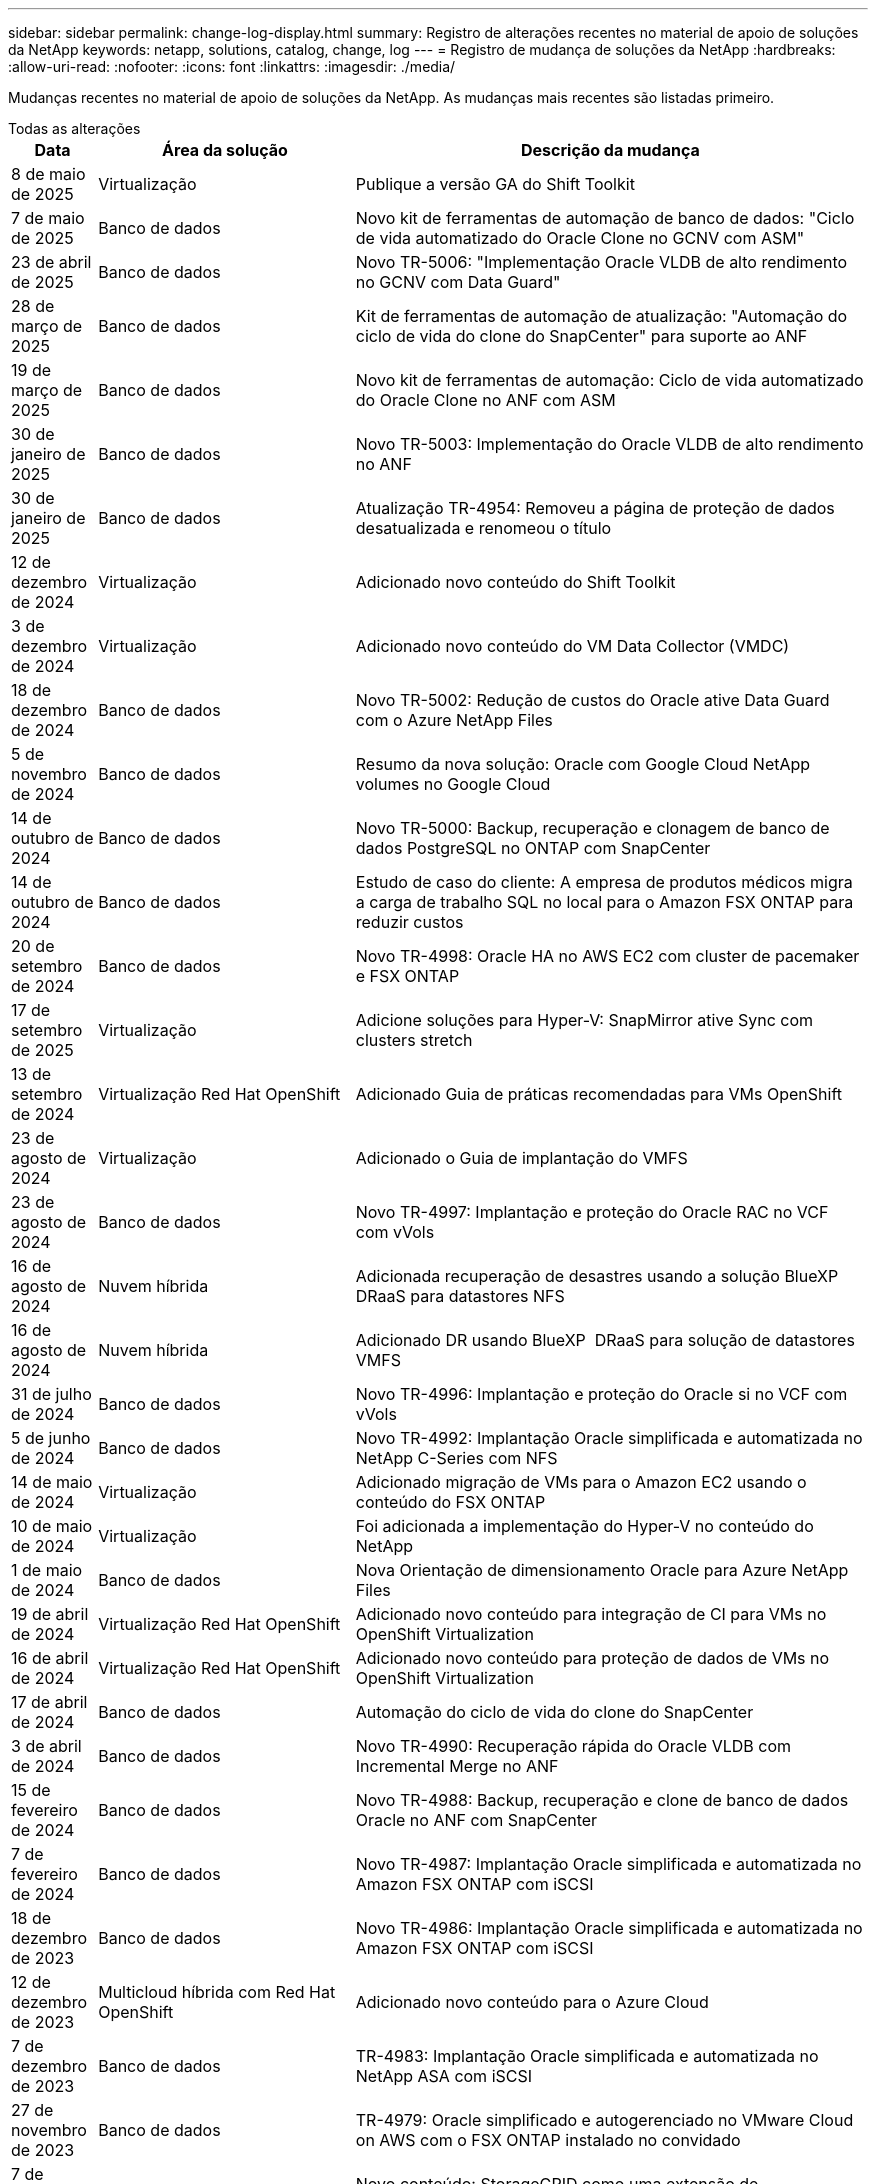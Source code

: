 ---
sidebar: sidebar 
permalink: change-log-display.html 
summary: Registro de alterações recentes no material de apoio de soluções da NetApp 
keywords: netapp, solutions, catalog, change, log 
---
= Registro de mudança de soluções da NetApp
:hardbreaks:
:allow-uri-read: 
:nofooter: 
:icons: font
:linkattrs: 
:imagesdir: ./media/


[role="lead"]
Mudanças recentes no material de apoio de soluções da NetApp. As mudanças mais recentes são listadas primeiro.

[role="tabbed-block"]
====
.Todas as alterações
--
[cols="10%, 30%, 60%"]
|===
| *Data* | *Área da solução* | *Descrição da mudança* 


| 8 de maio de 2025 | Virtualização | Publique a versão GA do Shift Toolkit 


| 7 de maio de 2025 | Banco de dados | Novo kit de ferramentas de automação de banco de dados: "Ciclo de vida automatizado do Oracle Clone no GCNV com ASM" 


| 23 de abril de 2025 | Banco de dados | Novo TR-5006: "Implementação Oracle VLDB de alto rendimento no GCNV com Data Guard" 


| 28 de março de 2025 | Banco de dados | Kit de ferramentas de automação de atualização: "Automação do ciclo de vida do clone do SnapCenter" para suporte ao ANF 


| 19 de março de 2025 | Banco de dados | Novo kit de ferramentas de automação: Ciclo de vida automatizado do Oracle Clone no ANF com ASM 


| 30 de janeiro de 2025 | Banco de dados | Novo TR-5003: Implementação do Oracle VLDB de alto rendimento no ANF 


| 30 de janeiro de 2025 | Banco de dados | Atualização TR-4954: Removeu a página de proteção de dados desatualizada e renomeou o título 


| 12 de dezembro de 2024 | Virtualização | Adicionado novo conteúdo do Shift Toolkit 


| 3 de dezembro de 2024 | Virtualização | Adicionado novo conteúdo do VM Data Collector (VMDC) 


| 18 de dezembro de 2024 | Banco de dados | Novo TR-5002: Redução de custos do Oracle ative Data Guard com o Azure NetApp Files 


| 5 de novembro de 2024 | Banco de dados | Resumo da nova solução: Oracle com Google Cloud NetApp volumes no Google Cloud 


| 14 de outubro de 2024 | Banco de dados | Novo TR-5000: Backup, recuperação e clonagem de banco de dados PostgreSQL no ONTAP com SnapCenter 


| 14 de outubro de 2024 | Banco de dados | Estudo de caso do cliente: A empresa de produtos médicos migra a carga de trabalho SQL no local para o Amazon FSX ONTAP para reduzir custos 


| 20 de setembro de 2024 | Banco de dados | Novo TR-4998: Oracle HA no AWS EC2 com cluster de pacemaker e FSX ONTAP 


| 17 de setembro de 2025 | Virtualização | Adicione soluções para Hyper-V: SnapMirror ative Sync com clusters stretch 


| 13 de setembro de 2024 | Virtualização Red Hat OpenShift | Adicionado Guia de práticas recomendadas para VMs OpenShift 


| 23 de agosto de 2024 | Virtualização | Adicionado o Guia de implantação do VMFS 


| 23 de agosto de 2024 | Banco de dados | Novo TR-4997: Implantação e proteção do Oracle RAC no VCF com vVols 


| 16 de agosto de 2024 | Nuvem híbrida | Adicionada recuperação de desastres usando a solução BlueXP  DRaaS para datastores NFS 


| 16 de agosto de 2024 | Nuvem híbrida | Adicionado DR usando BlueXP  DRaaS para solução de datastores VMFS 


| 31 de julho de 2024 | Banco de dados | Novo TR-4996: Implantação e proteção do Oracle si no VCF com vVols 


| 5 de junho de 2024 | Banco de dados | Novo TR-4992: Implantação Oracle simplificada e automatizada no NetApp C-Series com NFS 


| 14 de maio de 2024 | Virtualização | Adicionado migração de VMs para o Amazon EC2 usando o conteúdo do FSX ONTAP 


| 10 de maio de 2024 | Virtualização | Foi adicionada a implementação do Hyper-V no conteúdo do NetApp 


| 1 de maio de 2024 | Banco de dados | Nova Orientação de dimensionamento Oracle para Azure NetApp Files 


| 19 de abril de 2024 | Virtualização Red Hat OpenShift | Adicionado novo conteúdo para integração de CI para VMs no OpenShift Virtualization 


| 16 de abril de 2024 | Virtualização Red Hat OpenShift | Adicionado novo conteúdo para proteção de dados de VMs no OpenShift Virtualization 


| 17 de abril de 2024 | Banco de dados | Automação do ciclo de vida do clone do SnapCenter 


| 3 de abril de 2024 | Banco de dados | Novo TR-4990: Recuperação rápida do Oracle VLDB com Incremental Merge no ANF 


| 15 de fevereiro de 2024 | Banco de dados | Novo TR-4988: Backup, recuperação e clone de banco de dados Oracle no ANF com SnapCenter 


| 7 de fevereiro de 2024 | Banco de dados | Novo TR-4987: Implantação Oracle simplificada e automatizada no Amazon FSX ONTAP com iSCSI 


| 18 de dezembro de 2023 | Banco de dados | Novo TR-4986: Implantação Oracle simplificada e automatizada no Amazon FSX ONTAP com iSCSI 


| 12 de dezembro de 2023 | Multicloud híbrida com Red Hat OpenShift | Adicionado novo conteúdo para o Azure Cloud 


| 7 de dezembro de 2023 | Banco de dados | TR-4983: Implantação Oracle simplificada e automatizada no NetApp ASA com iSCSI 


| 27 de novembro de 2023 | Banco de dados | TR-4979: Oracle simplificado e autogerenciado no VMware Cloud on AWS com o FSX ONTAP instalado no convidado 


| 7 de novembro de 2023 | Nuvem soberana | Novo conteúdo: StorageGRID como uma extensão de armazenamento de objetos 


| 6 de novembro de 2023 | Nuvem soberana | Novo conteúdo para o VMware Sovereign Cloud com o NetApp 


| 11 de outubro de 2023 | AI | Nova solução: MLOPS de multicloud híbrida com o Domino Data Lab e o NetApp 


| 10 de outubro de 2023 | Multicloud híbrida com Red Hat OpenShift | Adicionado novo conteúdo para o Google Cloud 


| 29 de setembro de 2023 | Banco de dados | Adicionado novo TR-4981: Redução de custos do Oracle ative Data Guard com o AWS FSX ONTAP 


| 19 de setembro de 2023 | AI | Whitepaper adicionado: Generative AI e NetApp Value 


| 17 de agosto de 2023 | Nuvem híbrida | Adicionado: Usando o Veeam Replication e o Azure NetApp Files datastore para recuperação de desastres na solução Azure VMware 


| 17 de agosto de 2023 | Nuvem híbrida | Adicionado: Usando o Veeam Replication e o FSX ONTAP para recuperação de desastres no VMware Cloud na AWS 


| 15 de agosto de 2023 | Virtualização | Redesenhou a página inicial da virtualização (VMware) 


| 2 de agosto de 2023 | Banco de dados | Adicionado novo TR-4977: Backup, restauração e clone de banco de dados Oracle com os Serviços SnapCenter - Azure 


| 14 de julho de 2023 | Análise de dados | Atualização TR-4947 : carga de trabalho do Apache Kafka com armazenamento NetApp NFS ( AWS FSX ONTAP incluído ) 


| 9 de junho de 2023 | Banco de dados | Adicionado novo TR-4973: Recuperação rápida e clone do Oracle VLDB com integração incremental no AWS FSX ONTAP 


| 8 de junho de 2023 | Nuvem híbrida | Adicionado GCVE com NetApp volumes - recuperação de desastres consistente com aplicativos com NetApp SnapCenter e replicação Veeam 


| 8 de junho de 2023 | Nuvem híbrida | Adicionado o GCVE com o NetApp volumes: Migração de VMs para o armazenamento de dados do Google Cloud NetApp volumes NFS no Google Cloud usando o recurso de replicação da Veeam 


| 23 de maio de 2023 | Virtualização | Adicionado o TR-4400: VMware vSphere Virtual volumes (vVols) com o NetApp ONTAP 


| 19 de maio de 2023 | Banco de dados | Adicionado novo TR-4974: Oracle 19Ci na reinicialização autônoma no AWS FSX/EC2 com NFS/ASM 


| 16 de maio de 2023 | Multicloud híbrida com Red Hat OpenShift | Adicionado novo título na barra lateral e novo conteúdo 


| 16 de maio de 2023 | Multicloud híbrida com Red Hat OpenShift | Adicionado novo conteúdo 


| 10 de maio de 2023 | Nuvem híbrida | TR-4955 adicionado: Recuperação de desastres com Azure NetApp Files (ANF) e solução Azure VMware (AVS) 


| 5 de maio de 2023 | Banco de dados | Novo TR-4951: Backup e recuperação para o Microsoft SQL Server no AWS FSX ONTAP 


| 4 de maio de 2023 | Virtualização | Adicionado conteúdo "Novidades com o VMware vSphere 8" 


| 27 de abril de 2023 | Nuvem híbrida | Adicionado o Veeam Backup & Restore no VMware Cloud com o AWS FSX ONTAP 


| 31 de março de 2023 | Banco de dados | Adição de implantação e proteção de banco de dados Oracle no AWS FSX/EC2 com iSCSI/ASM 


| 31 de março de 2023 | Banco de dados | Adicionado backup, restauração e clonagem de banco de dados Oracle com os Serviços SnapCenter 


| 29 de março de 2023 | Automação | Blog atualizado "Monitoramento e redimensionamento automático do FSX ONTAP usando a função do AWS Lambda" com opções para implantação privada/pública, juntamente com opções de implantação manual/automatizada. 


| 22 de março de 2023 | Automação | Blog adicionado: Monitoramento e redimensionamento automático do FSX ONTAP usando a função AWS Lambda 


| 15 de fevereiro de 2023 | Banco de dados | Adicionado PostgreSQL implantação de alta disponibilidade e recuperação de desastres no AWS FSX/EC2 


| 7 de fevereiro de 2023 | Nuvem híbrida | Blog adicionado: Anúncio da disponibilidade geral do suporte ao armazenamento de dados do Google Cloud NetApp volumes para o Google Cloud VMware Engine 


| 7 de fevereiro de 2023 | Nuvem híbrida | Adicionado TR-4955: Recuperação de desastres com o FSX ONTAP e VMC (AWS VMware Cloud) 


| 24 de janeiro de 2023 | Banco de dados | Adicionado TR-4954: Implantação e proteção de bancos de dados Oracle no Azure NetApp Files 


| 12 de janeiro de 2023 | Banco de dados | Blog adicionado: Proteja suas cargas de trabalho do SQL Server usando o NetApp SnapCenter com o Amazon FSX ONTAP 


| 15 de dezembro de 2022 | Banco de dados | Adicionado TR-4923: SQL Server no AWS EC2 usando o Amazon FSX ONTAP 


| 6 de dezembro de 2022 | Banco de dados | Adicionado 7 vídeos para modernização de banco de dados Oracle na nuvem híbrida com o armazenamento Amazon FSX 


| 25 de outubro de 2022 | Nuvem híbrida | Link adicionado à documentação do VMware para o FSX ONTAP como um datastore NFS 


| 25 de outubro de 2022 | Nuvem híbrida | Referência adicionada ao blog para configurar a nuvem híbrida com o FSX ONTAP e VMC no AWS SDDC usando o VMware HCX 


| 30 de setembro de 2022 | Nuvem híbrida | Solução adicionada para migrar cargas de trabalho para o armazenamento de dados do FSX ONTAP usando VMware HCX 


| 29 de setembro de 2022 | Nuvem híbrida | Solução adicionada para migração de workloads para o armazenamento de dados do ANF usando o VMware HCX 


| 14 de setembro de 2022 | Nuvem híbrida | Adicionado links para calculadoras e simuladores TCO para FSX ONTAP / VMC e ANF / AVS 


| 14 de setembro de 2022 | Nuvem híbrida | Adicionada opção suplementar de armazenamento de dados NFS para AWS/VMC 


| 25 de agosto de 2022 | Banco de dados | Blog adicionado - modernize sua operação de banco de dados Oracle na nuvem híbrida com o armazenamento Amazon FSX 


| 11 de julho de 2023 | Análise de dados | Atualização TR - 4947 : Apache Kafka com FSX ONTAP 


| 25 de agosto de 2022 | AI | Nova solução: NVIDIA AI Enterprise com NetApp e VMware 


| 23 de agosto de 2022 | Nuvem híbrida | Atualizada a disponibilidade de região mais recente para todas as opções suplementares de armazenamento de dados NFS 


| 5 de agosto de 2022 | Virtualização | Foram adicionadas informações de "reinicialização necessária" para as configurações recomendadas do ESXi e do ONTAP 


| 28 de julho de 2022 | Nuvem híbrida | Adicionada solução de recuperação de desastres com o SnapCenter e a Veeam para AWS/VMC (storage conectado ao convidado) 


| 21 de julho de 2022 | Nuvem híbrida | Solução de DR adicionada com CVO e JetStream para AVS (armazenamento conetado convidado) 


| 29 de junho de 2022 | Banco de dados | Adicionado WP-7357: Implantação de banco de dados Oracle nas melhores práticas do EC2/FSX 


| 16 de junho de 2022 | AI | Adicionado o NVIDIA DGX SuperPOD com o guia de design da NetApp 


| 10 de junho de 2022 | Nuvem híbrida | Adicionado AVS com visão geral do armazenamento de dados nativo do ANF e DR com JetStream 


| 7 de junho de 2022 | Nuvem híbrida | Suporte de região AVS atualizado para combinar anúncio / suporte de pré-visualização pública 


| 7 de junho de 2022 | Análise de dados | Link adicionado ao NetApp EF600 com a solução para Splunk Enterprise 


| 2 de junho de 2022 | Nuvem híbrida | Adicionada lista de disponibilidade de região para datastores NFS para multicloud híbrida da NetApp com VMware 


| 20 de maio de 2022 | AI | Novos guias de design e implantação do BeeGFS para o SuperPOD 


| 1 de abril de 2022 | Nuvem híbrida | Conteúdo organizado da multicloud híbrida com soluções VMware: Páginas iniciais para cada hyperscaler e inclusão do conteúdo da solução disponível (caso de uso) 


| 29 de março de 2022 | Contêineres | Adicionado um novo TR: DevOps com o NetApp Astra 


| 8 de março de 2022 | Contêineres | Adicionado uma nova demonstração em vídeo: Acelere o desenvolvimento de software com o Astra Control e a tecnologia NetApp FlexClone 


| 1 de março de 2022 | Contêineres | Adicionadas novas seções ao NVA-1160: Instalação do Trident Protect via OperatorHub e Ansible 


| 2 de fevereiro de 2022 | Geral | Criou Landing pages para organizar melhor o conteúdo da IA e do Data Analytics moderno 


| 22 de janeiro de 2022 | AI | TR adicional: Movimentação de dados com o e-Series e BeeGFS para workflows de AI e análise 


| 21 de dezembro de 2021 | Geral | Crie Landing pages para organizar melhor o conteúdo para virtualização e Hybrid Multicloud com VMware 


| 21 de dezembro de 2021 | Contêineres | Adicionado uma nova demonstração em vídeo: Utilize o NetApp Astra Control para executar análises pós-mortem e restaurar sua aplicação para NVA-1160 


| 6 de dezembro de 2021 | Nuvem híbrida | Criação de Hybrid Multicloud com o conteúdo VMware para ambiente de virtualização e opções de armazenamento Guest Connected 


| 15 de novembro de 2021 | Contêineres | Adicionado uma nova demonstração em vídeo: Proteção de dados em pipeline de CI/CD com Astra Control para NVA-1160 


| 15 de novembro de 2021 | Análises de dados modernas | Novo conteúdo: Melhores práticas para Kafka confluente 


| 2 de novembro de 2021 | Automação | Requisitos de autenticação da AWS para CVO e Connector usando o NetApp Cloud Manager 


| 29 de outubro de 2021 | Análises de dados modernas | Novo conteúdo: TR-4657 - soluções de dados de nuvem híbrida da NetApp: Spark e Hadoop 


| 29 de outubro de 2021 | Banco de dados | Proteção de dados automatizada para bancos de dados Oracle 


| 26 de outubro de 2021 | Banco de dados | Seção de blog adicionada para aplicativos empresariais e banco de dados ao bloco de soluções NetApp. Adicionado dois blogs para blogs de banco de dados. 


| 18 de outubro de 2021 | Banco de dados | TR-4908 - soluções de banco de dados de nuvem híbrida com SnapCenter 


| 14 de outubro de 2021 | Virtualização | Adicionadas partes 1-4 do NetApp com a série de blogs do VMware VCF 


| 4 de outubro de 2021 | Contêineres | Adicionado uma nova demonstração em vídeo: Migração de carga de trabalho usando o Trident Protect para NVA-1160 


| 23 de setembro de 2021 | Migração de dados | Novo conteúdo: Melhores práticas da NetApp para NetApp XCP 


| 21 de setembro de 2021 | Virtualização | Novo conteúdo ou ONTAP para administradores do VMware vSphere, automação do VMware vSphere 


| 9 de setembro de 2021 | Contêineres | Adicionado F5 BIG-IP load balancer integração com OpenShift para NVA-1160 


| 5 de agosto de 2021 | Contêineres | Adicionado uma nova integração de tecnologia ao NVA-1160 - NetApp Trident Protect em Red Hat OpenShift 


| 21 de julho de 2021 | Banco de dados | Implantação automatizada do Oracle19c para ONTAP em NFS 


| 2 de julho de 2021 | Banco de dados | TR-4897 - SQL Server no Azure NetApp Files: Visão de implantação real 


| 16 de junho de 2021 | Contêineres | Adicionado uma nova demonstração em vídeo, Instalando a virtualização OpenShift: Red Hat OpenShift com NetApp 


| 16 de junho de 2021 | Contêineres | Adicionado uma nova demonstração de vídeo, implantando uma Máquina Virtual com OpenShift Virtualization: Red Hat OpenShift com NetAppp 


| 14 de junho de 2021 | Banco de dados | Solução adicionada: Microsoft SQL Server no Azure NetApp Files 


| 11 de junho de 2021 | Contêineres | Adicionado uma nova demonstração em vídeo: Migração de carga de trabalho usando Trident e SnapMirror para NVA-1160 


| 9 de junho de 2021 | Contêineres | Adicionado um novo caso de uso ao NVA-1160 - Gerenciamento avançado de clusters para Kubernetes no Red Hat OpenShift com NetApp 


| 28 de maio de 2021 | Contêineres | Adicionado um novo caso de uso ao NVA-1160 - virtualização OpenShift com NetApp ONTAP 


| 27 de maio de 2021 | Contêineres | Adicionado um novo caso de uso ao NVA-1160- multilocação no OpenShift com NetApp ONTAP 


| 26 de maio de 2021 | Contêineres | Adicionado NVA-1160 - Red Hat OpenShift com NetApp 


| 25 de maio de 2021 | Contêineres | Blog adicionado: Instalando o NetApp Trident no Red Hat OpenShift – como resolver o problema 'toomanyrequests' do Docker! 


| 19 de maio de 2021 | Geral | Adicionado link para as soluções FlexPod 


| 19 de maio de 2021 | AI | Solução de plano de controle de IA convertida de PDF para HTML 


| 17 de maio de 2021 | Geral | Adicionado bloco de Feedback da solução à página principal 


| 11 de maio de 2021 | Banco de dados | Adicionada implantação automatizada do Oracle 19Ci para ONTAP em NFS 


| 10 de maio de 2021 | Virtualização | Novo vídeo: Como usar vVols com o NetApp e o VMware Tanzu Basic, parte 3 


| 6 de maio de 2021 | Banco de dados Oracle | Adicionado link para bancos de dados Oracle 19C RAC no data center do FlexPod com Cisco UCS e NetApp AFF A800 sobre FC 


| 5 de maio de 2021 | Banco de dados Oracle | Adicionado FlexPod NVA (1155) e vídeo de automação 


| 3 de maio de 2021 | Virtualização de desktop | Link adicionado às soluções de virtualização de desktop FlexPod 


| 30 de abril de 2021 | Virtualização | Vídeo: Como usar vVols com o NetApp e o VMware Tanzu Basic, parte 2 


| 26 de abril de 2021 | Contêineres | Blog adicionado: Usando o VMware Tanzu com o ONTAP para acelerar sua jornada do Kubernetes 


| 6 de abril de 2021 | Geral | Adicionado "sobre este Repositório" 


| 31 de março de 2021 | AI | Adicionado TR-4886 - inferência de IA na borda: NetApp ONTAP com o projeto de solução Lenovo ThinkSystem 


| 29 de março de 2021 | Análises de dados modernas | Adicionado NVA-1157 - carga de trabalho do Apache Spark com a solução de armazenamento NetApp 


| 23 de março de 2021 | Virtualização | Vídeo: Como usar vVols com o NetApp e o VMware Tanzu Basic, parte 1 


| 9 de março de 2021 | Geral | Adicionado conteúdo do e-Series; conteúdo de AI categorizado 


| 4 de março de 2021 | Automação | Novo conteúdo: Primeiros passos com a automação da solução NetApp 


| 18 de fevereiro de 2021 | Virtualização | Adicionado TR-4597 - VMware vSphere para ONTAP 


| 16 de fevereiro de 2021 | AI | Adicionadas etapas de implantação automatizada para inferência do AI Edge 


| 3 de fevereiro de 2021 | SAP | Adicionada página inicial para todo o conteúdo SAP e SAP HANA 


| 1 de fevereiro de 2021 | Virtualização de desktop | VDI com NetApp VDS, conteúdo adicionado para nós de GPU 


| 6 de janeiro de 2021 | AI | Nova solução: NetApp ONTAP AI com os sistemas NVIDIA DGX A100 e switches Ethernet de espetro Mellanox (design e implantação) 


| 22 de dezembro de 2020 | Geral | Lançamento inicial do repositório de soluções da NetApp 
|===
--
.Ai/Data Analytics
--
[cols="10%, 30%, 60%"]
|===
| *Data* | *Área da solução* | *Descrição da mudança* 


| 11 de outubro de 2023 | AI | Nova solução: MLOPS de multicloud híbrida com o Domino Data Lab e o NetApp 


| 19 de setembro de 2023 | AI | Whitepaper adicionado: Generative AI e NetApp Value 


| 14 de julho de 2023 | Análise de dados | Atualização TR-4947 : carga de trabalho do Apache Kafka com armazenamento NetApp NFS ( AWS FSX ONTAP incluído ) 


| 11 de julho de 2023 | Análise de dados | Atualização TR - 4947 : Apache Kafka com FSX ONTAP 


| 25 de agosto de 2022 | AI | Nova solução: NVIDIA AI Enterprise com NetApp e VMware 


| 16 de junho de 2022 | AI | Adicionado o NVIDIA DGX SuperPOD com o guia de design da NetApp 


| 7 de junho de 2022 | Análise de dados | Link adicionado ao NetApp EF600 com a solução para Splunk Enterprise 


| 20 de maio de 2022 | AI | Novos guias de design e implantação do BeeGFS para o SuperPOD 


| 2 de fevereiro de 2022 | Geral | Criou Landing pages para organizar melhor o conteúdo da IA e do Data Analytics moderno 


| 22 de janeiro de 2022 | AI | TR adicional: Movimentação de dados com o e-Series e BeeGFS para workflows de AI e análise 


| 15 de novembro de 2021 | Análises de dados modernas | Novo conteúdo: Melhores práticas para Kafka confluente 


| 29 de outubro de 2021 | Análises de dados modernas | Novo conteúdo: TR-4657 - soluções de dados de nuvem híbrida da NetApp: Spark e Hadoop 


| 19 de maio de 2021 | AI | Solução de plano de controle de IA convertida de PDF para HTML 


| 31 de março de 2021 | AI | Adicionado TR-4886 - inferência de IA na borda: NetApp ONTAP com o projeto de solução Lenovo ThinkSystem 


| 29 de março de 2021 | Análises de dados modernas | Adicionado NVA-1157 - carga de trabalho do Apache Spark com a solução de armazenamento NetApp 


| 16 de fevereiro de 2021 | AI | Adicionadas etapas de implantação automatizada para inferência do AI Edge 


| 6 de janeiro de 2021 | AI | Nova solução: NetApp ONTAP AI com os sistemas NVIDIA DGX A100 e switches Ethernet de espetro Mellanox (design e implantação) 
|===
--
.Multicloud híbrida
--
[cols="10%, 30%, 60%"]
|===
| *Data* | *Área da solução* | *Descrição da mudança* 


| 16 de agosto de 2024 | Nuvem híbrida | Adicionada recuperação de desastres usando a solução BlueXP  DRaaS para datastores NFS 


| 16 de agosto de 2024 | Nuvem híbrida | Adicionado DR usando BlueXP  DRaaS para solução de datastores VMFS 


| 17 de agosto de 2023 | Nuvem híbrida | Adicionado: Usando o Veeam Replication e o Azure NetApp Files datastore para recuperação de desastres na solução Azure VMware 


| 17 de agosto de 2023 | Nuvem híbrida | Adicionado: Usando o Veeam Replication e o FSX ONTAP para recuperação de desastres no VMware Cloud na AWS 


| 8 de junho de 2023 | Nuvem híbrida | Adicionado GCVE com NetApp volumes - recuperação de desastres consistente com aplicativos com NetApp SnapCenter e replicação Veeam 


| 8 de junho de 2023 | Nuvem híbrida | Adicionado o GCVE com o NetApp volumes: Migração de VMs para o armazenamento de dados do Google Cloud NetApp volumes NFS no Google Cloud usando o recurso de replicação da Veeam 


| 10 de maio de 2023 | Nuvem híbrida | TR-4955 adicionado: Recuperação de desastres com Azure NetApp Files (ANF) e solução Azure VMware (AVS) 


| 27 de abril de 2023 | Nuvem híbrida | Adicionado o Veeam Backup & Restore no VMware Cloud com o AWS FSX ONTAP 


| 7 de fevereiro de 2023 | Nuvem híbrida | Blog adicionado: Anúncio da disponibilidade geral do suporte ao armazenamento de dados do Google Cloud NetApp volumes para o Google Cloud VMware Engine 


| 7 de fevereiro de 2023 | Nuvem híbrida | Adicionado TR-4955: Recuperação de desastres com o FSX ONTAP e VMC (AWS VMware Cloud) 


| 25 de outubro de 2022 | Nuvem híbrida | Link adicionado à documentação do VMware para o FSX ONTAP como um datastore NFS 


| 25 de outubro de 2022 | Nuvem híbrida | Referência adicionada ao blog para configurar a nuvem híbrida com o FSX ONTAP e VMC no AWS SDDC usando o VMware HCX 


| 30 de setembro de 2022 | Nuvem híbrida | Solução adicionada para migrar cargas de trabalho para o armazenamento de dados do FSX ONTAP usando VMware HCX 


| 29 de setembro de 2022 | Nuvem híbrida | Solução adicionada para migração de workloads para o armazenamento de dados do ANF usando o VMware HCX 


| 14 de setembro de 2022 | Nuvem híbrida | Adicionado links para calculadoras e simuladores TCO para FSX ONTAP / VMC e ANF / AVS 


| 14 de setembro de 2022 | Nuvem híbrida | Adicionada opção suplementar de armazenamento de dados NFS para AWS/VMC 


| 23 de agosto de 2022 | Nuvem híbrida | Atualizada a disponibilidade de região mais recente para todas as opções suplementares de armazenamento de dados NFS 


| 28 de julho de 2022 | Nuvem híbrida | Adicionada solução de recuperação de desastres com o SnapCenter e a Veeam para AWS/VMC (storage conectado ao convidado) 


| 21 de julho de 2022 | Nuvem híbrida | Solução de DR adicionada com CVO e JetStream para AVS (armazenamento conetado convidado) 


| 10 de junho de 2022 | Nuvem híbrida | Adicionado AVS com visão geral do armazenamento de dados nativo do ANF e DR com JetStream 


| 7 de junho de 2022 | Nuvem híbrida | Suporte de região AVS atualizado para combinar anúncio / suporte de pré-visualização pública 


| 2 de junho de 2022 | Nuvem híbrida | Adicionada lista de disponibilidade de região para datastores NFS para multicloud híbrida da NetApp com VMware 


| 1 de abril de 2022 | Nuvem híbrida | Conteúdo organizado da multicloud híbrida com soluções VMware: Páginas iniciais para cada hyperscaler e inclusão do conteúdo da solução disponível (caso de uso) 


| 21 de dezembro de 2021 | Geral | Crie Landing pages para organizar melhor o conteúdo para virtualização e Hybrid Multicloud com VMware 


| 6 de dezembro de 2021 | Nuvem híbrida | Criação de Hybrid Multicloud com o conteúdo VMware para ambiente de virtualização e opções de armazenamento Guest Connected 
|===
--
.VMware Sovereign Cloud
--
[cols="10%, 30%, 60%"]
|===
| *Data* | *Área da solução* | *Descrição da mudança* 


| 7 de novembro de 2023 | Nuvem soberana | Novo conteúdo: StorageGRID como uma extensão de armazenamento de objetos 


| 6 de novembro de 2023 | Nuvem soberana | Novo conteúdo para o VMware Sovereign Cloud com o NetApp 
|===
--
.Multicloud híbrida com Red Hat OpenShift
--
[cols="10%, 30%, 60%"]
|===
| *Data* | *Área da solução* | *Descrição da mudança* 


| 12 de dezembro de 2023 | Multicloud híbrida com Red Hat OpenShift | Adicionado novo conteúdo para o Azure Cloud 


| 10 de outubro de 2023 | Multicloud híbrida com Red Hat OpenShift | Adicionado novo conteúdo para o Google Cloud 


| 16 de maio de 2023 | Multicloud híbrida com Red Hat OpenShift | Adicionado novo título na barra lateral e novo conteúdo 


| 16 de maio de 2023 | Multicloud híbrida com Red Hat OpenShift | Adicionado novo conteúdo 
|===
--
.Virtualização
--
[cols="10%, 30%, 60%"]
|===
| *Data* | *Área da solução* | *Descrição da mudança* 


| 8 de maio de 2025 | Virtualização | Publique a versão GA do Shift Toolkit 


| 12 de dezembro de 2024 | Virtualização | Adicionado novo conteúdo do Shift Toolkit 


| 3 de dezembro de 2024 | Virtualização | Adicionado novo conteúdo do VM Data Collector (VMDC) 


| 17 de setembro de 2025 | Virtualização | Adicione soluções para Hyper-V: SnapMirror ative Sync com clusters stretch 


| 23 de agosto de 2024 | Virtualização | Adicionado o Guia de implantação do VMFS 


| 14 de maio de 2024 | Virtualização | Adicionado migração de VMs para o Amazon EC2 usando o conteúdo do FSX ONTAP 


| 10 de maio de 2024 | Virtualização | Foi adicionada a implementação do Hyper-V no conteúdo do NetApp 


| 15 de agosto de 2023 | Virtualização | Redesenhou a página inicial da virtualização (VMware) 


| 23 de maio de 2023 | Virtualização | Adicionado o TR-4400: VMware vSphere Virtual volumes (vVols) com o NetApp ONTAP 


| 4 de maio de 2023 | Virtualização | Adicionado conteúdo "Novidades com o VMware vSphere 8" 


| 5 de agosto de 2022 | Virtualização | Foram adicionadas informações de "reinicialização necessária" para as configurações recomendadas do ESXi e do ONTAP 


| 1 de abril de 2022 | Nuvem híbrida | Conteúdo organizado da multicloud híbrida com soluções VMware: Páginas iniciais para cada hyperscaler e inclusão do conteúdo da solução disponível (caso de uso) 


| 21 de dezembro de 2021 | Geral | Crie Landing pages para organizar melhor o conteúdo para virtualização e Hybrid Multicloud com VMware 


| 14 de outubro de 2021 | Virtualização | Adicionadas partes 1-4 do NetApp com a série de blogs do VMware VCF 


| 21 de setembro de 2021 | Virtualização | Novo conteúdo ou ONTAP para administradores do VMware vSphere, automação do VMware vSphere 


| 10 de maio de 2021 | Virtualização | Novo vídeo: Como usar vVols com o NetApp e o VMware Tanzu Basic, parte 3 


| 3 de maio de 2021 | Virtualização de desktop | Link adicionado às soluções de virtualização de desktop FlexPod 


| 30 de abril de 2021 | Virtualização | Vídeo: Como usar vVols com o NetApp e o VMware Tanzu Basic, parte 2 


| 26 de abril de 2021 | Contêineres | Blog adicionado: Usando o VMware Tanzu com o ONTAP para acelerar sua jornada do Kubernetes 


| 23 de março de 2021 | Virtualização | Vídeo: Como usar vVols com o NetApp e o VMware Tanzu Basic, parte 1 


| 18 de fevereiro de 2021 | Virtualização | Adicionado TR-4597 - VMware vSphere para ONTAP 


| 1 de fevereiro de 2021 | Virtualização de desktop | VDI com NetApp VDS, conteúdo adicionado para nós de GPU 
|===
--
.Contêineres
--
[cols="10%, 30%, 60%"]
|===
| *Data* | *Área da solução* | *Descrição da mudança* 


| 13 de setembro de 2024 | Virtualização Red Hat OpenShift | Adicionado Guia de práticas recomendadas para VMs OpenShift 


| 19 de abril de 2024 | Virtualização Red Hat OpenShift | Adicionado novo conteúdo para integração de CI para VMs no OpenShift Virtualization 


| 16 de abril de 2024 | Virtualização Red Hat OpenShift | Adicionado novo conteúdo para proteção de dados de VMs no OpenShift Virtualization 


| 29 de março de 2022 | Contêineres | Adicionado um novo TR: DevOps com o NetApp Astra 


| 8 de março de 2022 | Contêineres | Adicionado uma nova demonstração em vídeo: Acelere o desenvolvimento de software com o Astra Control e a tecnologia NetApp FlexClone 


| 1 de março de 2022 | Contêineres | Adicionadas novas seções ao NVA-1160: Instalação do Trident Protect via OperatorHub e Ansible 


| 21 de dezembro de 2021 | Contêineres | Adicionado uma nova demonstração em vídeo: Utilize o NetApp Astra Control para executar análises pós-mortem e restaurar sua aplicação para NVA-1160 


| 15 de novembro de 2021 | Contêineres | Adicionado uma nova demonstração em vídeo: Proteção de dados em pipeline de CI/CD com Astra Control para NVA-1160 


| 4 de outubro de 2021 | Contêineres | Adicionado uma nova demonstração em vídeo: Migração de carga de trabalho usando o Trident Protect para NVA-1160 


| 9 de setembro de 2021 | Contêineres | Adicionado F5 BIG-IP load balancer integração com OpenShift para NVA-1160 


| 5 de agosto de 2021 | Contêineres | Adicionado uma nova integração de tecnologia ao NVA-1160 - NetApp Trident Protect em Red Hat OpenShift 


| 16 de junho de 2021 | Contêineres | Adicionado uma nova demonstração em vídeo, Instalando a virtualização OpenShift: Red Hat OpenShift com NetApp 


| 16 de junho de 2021 | Contêineres | Adicionado uma nova demonstração de vídeo, implantando uma Máquina Virtual com OpenShift Virtualization: Red Hat OpenShift com NetAppp 


| 11 de junho de 2021 | Contêineres | Adicionado uma nova demonstração em vídeo: Migração de carga de trabalho usando Trident e SnapMirror para NVA-1160 


| 9 de junho de 2021 | Contêineres | Adicionado um novo caso de uso ao NVA-1160 - Gerenciamento avançado de clusters para Kubernetes no Red Hat OpenShift com NetApp 


| 28 de maio de 2021 | Contêineres | Adicionado um novo caso de uso ao NVA-1160 - virtualização OpenShift com NetApp ONTAP 


| 27 de maio de 2021 | Contêineres | Adicionado um novo caso de uso ao NVA-1160- multilocação no OpenShift com NetApp ONTAP 


| 26 de maio de 2021 | Contêineres | Adicionado NVA-1160 - Red Hat OpenShift com NetApp 


| 25 de maio de 2021 | Contêineres | Blog adicionado: Instalando o NetApp Trident no Red Hat OpenShift – como resolver o problema 'toomanyrequests' do Docker! 


| 10 de maio de 2021 | Virtualização | Novo vídeo: Como usar vVols com o NetApp e o VMware Tanzu Basic, parte 3 


| 30 de abril de 2021 | Virtualização | Vídeo: Como usar vVols com o NetApp e o VMware Tanzu Basic, parte 2 


| 26 de abril de 2021 | Contêineres | Blog adicionado: Usando o VMware Tanzu com o ONTAP para acelerar sua jornada do Kubernetes 


| 23 de março de 2021 | Virtualização | Vídeo: Como usar vVols com o NetApp e o VMware Tanzu Basic, parte 1 
|===
--
.Aplicações empresariais e DB
--
[cols="10%, 30%, 60%"]
|===
| *Data* | *Área da solução* | *Descrição da mudança* 


| 7 de maio de 2025 | Banco de dados | Novo kit de ferramentas de automação de banco de dados: "Ciclo de vida automatizado do Oracle Clone no GCNV com ASM" 


| 23 de abril de 2025 | Banco de dados | Novo TR-5006: "Implementação Oracle VLDB de alto rendimento no GCNV com Data Guard" 


| 28 de março de 2025 | Banco de dados | Kit de ferramentas de automação de atualização: "Automação do ciclo de vida do clone do SnapCenter" para suporte ao ANF 


| 19 de março de 2025 | Banco de dados | Novo kit de ferramentas de automação: Ciclo de vida automatizado do Oracle Clone no ANF com ASM 


| 30 de janeiro de 2025 | Banco de dados | Novo TR-5003: Implementação do Oracle VLDB de alto rendimento no ANF 


| 30 de janeiro de 2025 | Banco de dados | Atualização TR-4954: Removeu a página de proteção de dados desatualizada e renomeou o título 


| 18 de dezembro de 2024 | Banco de dados | Novo TR-5002: Redução de custos do Oracle ative Data Guard com o Azure NetApp Files 


| 5 de novembro de 2024 | Banco de dados | Resumo da nova solução: Oracle com Google Cloud NetApp volumes no Google Cloud 


| 14 de outubro de 2024 | Banco de dados | Novo TR-5000: Backup, recuperação e clonagem de banco de dados PostgreSQL no ONTAP com SnapCenter 


| 14 de outubro de 2024 | Banco de dados | Estudo de caso do cliente: A empresa de produtos médicos migra a carga de trabalho SQL no local para o Amazon FSX ONTAP para reduzir custos 


| 20 de setembro de 2024 | Banco de dados | Novo TR-4998: Oracle HA no AWS EC2 com cluster de pacemaker e FSX ONTAP 


| 23 de agosto de 2024 | Banco de dados | Novo TR-4997: Implantação e proteção do Oracle RAC no VCF com vVols 


| 31 de julho de 2024 | Banco de dados | Novo TR-4996: Implantação e proteção do Oracle si no VCF com vVols 


| 5 de junho de 2024 | Banco de dados | Novo TR-4992: Implantação Oracle simplificada e automatizada no NetApp C-Series com NFS 


| 1 de maio de 2024 | Banco de dados | Nova Orientação de dimensionamento Oracle para Azure NetApp Files 


| 17 de abril de 2024 | Banco de dados | Automação do ciclo de vida do clone do SnapCenter 


| 3 de abril de 2024 | Banco de dados | Novo TR-4990: Recuperação rápida do Oracle VLDB com Incremental Merge no ANF 


| 15 de fevereiro de 2024 | Banco de dados | Novo TR-4988: Backup, recuperação e clone de banco de dados Oracle no ANF com SnapCenter 


| 7 de fevereiro de 2024 | Banco de dados | Novo TR-4987: Implantação Oracle simplificada e automatizada no Amazon FSX ONTAP com iSCSI 


| 18 de dezembro de 2023 | Banco de dados | Novo TR-4986: Implantação Oracle simplificada e automatizada no Amazon FSX ONTAP com iSCSI 


| 7 de dezembro de 2023 | Banco de dados | TR-4983: Implantação Oracle simplificada e automatizada no NetApp ASA com iSCSI 


| 27 de novembro de 2023 | Banco de dados | TR-4979: Oracle simplificado e autogerenciado no VMware Cloud on AWS com o FSX ONTAP instalado no convidado 


| 29 de setembro de 2023 | Banco de dados | Adicionado novo TR-4981: Redução de custos do Oracle ative Data Guard com o AWS FSX ONTAP 


| 2 de agosto de 2023 | Banco de dados | Adicionado novo TR-4977: Backup, restauração e clone de banco de dados Oracle com os Serviços SnapCenter - Azure 


| 9 de junho de 2023 | Banco de dados | Adicionado novo TR-4973: Recuperação rápida e clone do Oracle VLDB com integração incremental no AWS FSX ONTAP 


| 19 de maio de 2023 | Banco de dados | Adicionado novo TR-4974: Oracle 19Ci na reinicialização autônoma no AWS FSX/EC2 com NFS/ASM 


| 5 de maio de 2023 | Banco de dados | Novo TR-4951: Backup e recuperação para o Microsoft SQL Server no AWS FSX ONTAP 


| 31 de março de 2023 | Banco de dados | Adição de implantação e proteção de banco de dados Oracle no AWS FSX/EC2 com iSCSI/ASM 


| 31 de março de 2023 | Banco de dados | Adicionado backup, restauração e clonagem de banco de dados Oracle com os Serviços SnapCenter 


| 15 de fevereiro de 2023 | Banco de dados | Adicionado PostgreSQL implantação de alta disponibilidade e recuperação de desastres no AWS FSX/EC2 


| 24 de janeiro de 2023 | Banco de dados | Adicionado TR-4954: Implantação e proteção de bancos de dados Oracle no Azure NetApp Files 


| 12 de janeiro de 2023 | Banco de dados | Blog adicionado: Proteja suas cargas de trabalho do SQL Server usando o NetApp SnapCenter com o Amazon FSX ONTAP 


| 15 de dezembro de 2022 | Banco de dados | Adicionado TR-4923: SQL Server no AWS EC2 usando o Amazon FSX ONTAP 


| 6 de dezembro de 2022 | Banco de dados | Adicionado 7 vídeos para modernização de banco de dados Oracle na nuvem híbrida com o armazenamento Amazon FSX 


| 25 de agosto de 2022 | Banco de dados | Blog adicionado - modernize sua operação de banco de dados Oracle na nuvem híbrida com o armazenamento Amazon FSX 


| 29 de junho de 2022 | Banco de dados | Adicionado WP-7357: Implantação de banco de dados Oracle nas melhores práticas do EC2/FSX 


| 29 de outubro de 2021 | Banco de dados | Proteção de dados automatizada para bancos de dados Oracle 


| 26 de outubro de 2021 | Banco de dados | Seção de blog adicionada para aplicativos empresariais e banco de dados ao bloco de soluções NetApp. Adicionado dois blogs para blogs de banco de dados. 


| 18 de outubro de 2021 | Banco de dados | TR-4908 - soluções de banco de dados de nuvem híbrida com SnapCenter 


| 21 de julho de 2021 | Banco de dados | Implantação automatizada do Oracle19c para ONTAP em NFS 


| 2 de julho de 2021 | Banco de dados | TR-4897 - SQL Server no Azure NetApp Files: Visão de implantação real 


| 14 de junho de 2021 | Banco de dados | Solução adicionada: Microsoft SQL Server no Azure NetApp Files 


| 11 de maio de 2021 | Banco de dados | Adicionada implantação automatizada do Oracle 19Ci para ONTAP em NFS 


| 6 de maio de 2021 | Banco de dados Oracle | Adicionado link para bancos de dados Oracle 19C RAC no data center do FlexPod com Cisco UCS e NetApp AFF A800 sobre FC 


| 5 de maio de 2021 | Banco de dados Oracle | Adicionado FlexPod NVA (1155) e vídeo de automação 


| 3 de fevereiro de 2021 | SAP | Adicionada página inicial para todo o conteúdo SAP e SAP HANA 
|===

NOTE: Para obter mais informações sobre atualizações SAP e SAP HANA, consulte o conteúdo "Histórico de atualizações" presente para cada uma das soluções no link:https://docs.netapp.com/us-en/netapp-solutions-sap/["Repositório de soluções SAP"].

--
.Proteção de dados e migração de dados
--
[cols="10%, 30%, 60%"]
|===
| *Data* | *Área da solução* | *Descrição da mudança* 


| 29 de outubro de 2021 | Banco de dados | Proteção de dados automatizada para bancos de dados Oracle 


| 23 de setembro de 2021 | Migração de dados | Novo conteúdo: Melhores práticas da NetApp para NetApp XCP 
|===
--
.Automação de soluções
--
[cols="10%, 30%, 60%"]
|===
| *Data* | *Área da solução* | *Descrição da mudança* 


| 29 de março de 2023 | Automação | Blog atualizado "Monitoramento e redimensionamento automático do FSX ONTAP usando a função do AWS Lambda" com opções para implantação privada/pública, juntamente com opções de implantação manual/automatizada. 


| 22 de março de 2023 | Automação | Blog adicionado: Monitoramento e redimensionamento automático do FSX ONTAP usando a função AWS Lambda 


| 2 de novembro de 2021 | Automação | Requisitos de autenticação da AWS para CVO e Connector usando o NetApp Cloud Manager 


| 29 de outubro de 2021 | Banco de dados | Proteção de dados automatizada para bancos de dados Oracle 


| 21 de julho de 2021 | Banco de dados | Implantação automatizada do Oracle19c para ONTAP em NFS 


| 11 de maio de 2021 | Banco de dados | Adicionada implantação automatizada do Oracle 19Ci para ONTAP em NFS 


| 4 de março de 2021 | Automação | Novo conteúdo: Primeiros passos com a automação da solução NetApp 
|===
--
====